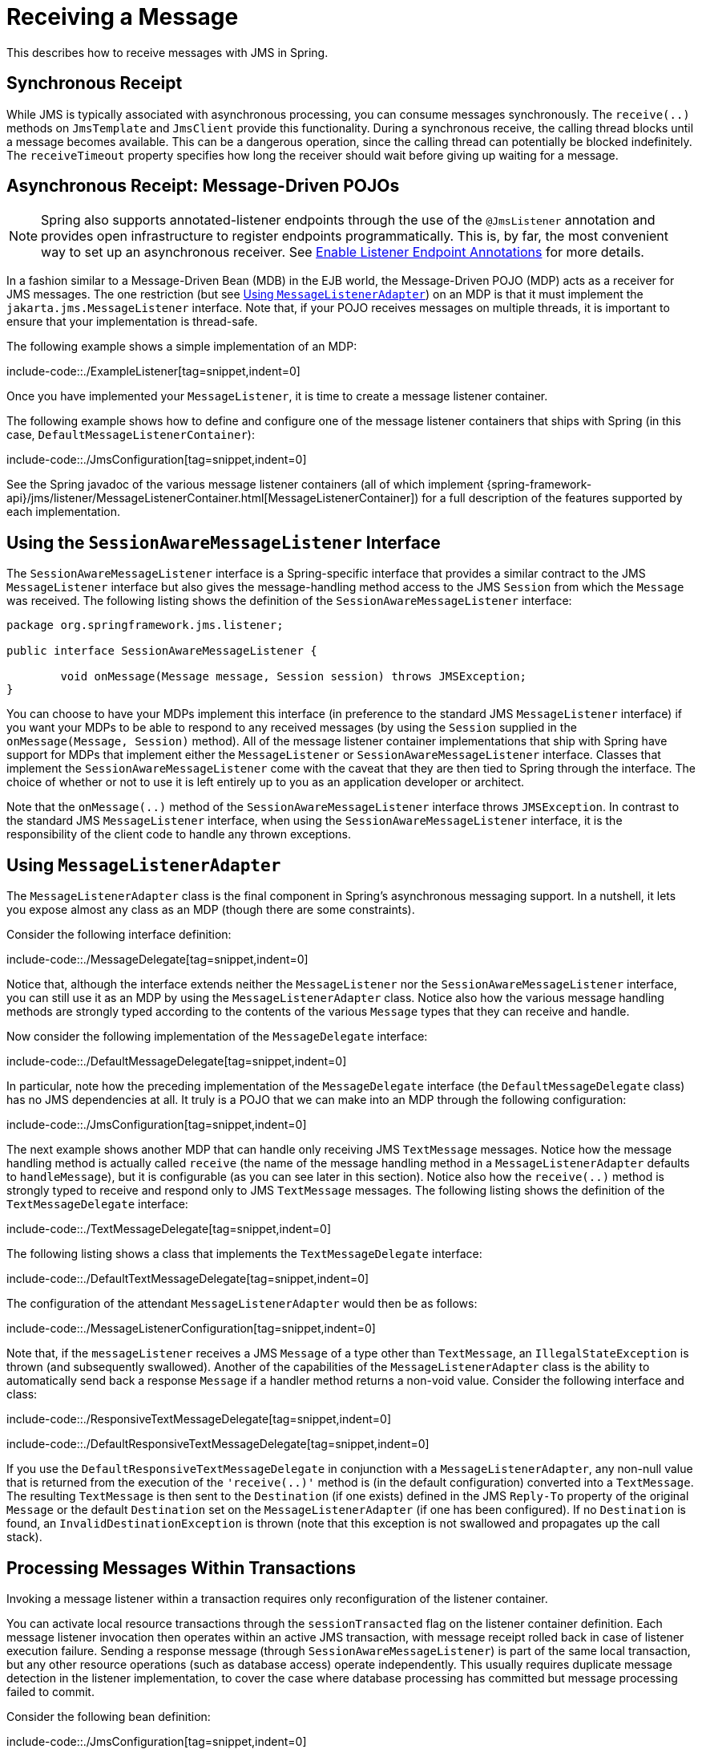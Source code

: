 [[jms-receiving]]
= Receiving a Message

This describes how to receive messages with JMS in Spring.


[[jms-receiving-sync]]
== Synchronous Receipt

While JMS is typically associated with asynchronous processing, you can consume messages
synchronously. The `receive(..)` methods on `JmsTemplate` and `JmsClient` provide this
functionality. During a synchronous receive, the calling thread blocks until a message
becomes available. This can be a dangerous operation, since the calling thread can
potentially be blocked indefinitely. The `receiveTimeout` property specifies how long
the receiver should wait before giving up waiting for a message.


[[jms-receiving-async]]
== Asynchronous Receipt: Message-Driven POJOs

NOTE: Spring also supports annotated-listener endpoints through the use of the `@JmsListener`
annotation and provides open infrastructure to register endpoints programmatically.
This is, by far, the most convenient way to set up an asynchronous receiver.
See xref:integration/jms/annotated.adoc#jms-annotated-support[Enable Listener Endpoint Annotations] for more details.

In a fashion similar to a Message-Driven Bean (MDB) in the EJB world, the Message-Driven
POJO (MDP) acts as a receiver for JMS messages. The one restriction (but see
xref:integration/jms/receiving.adoc#jms-receiving-async-message-listener-adapter[Using `MessageListenerAdapter`])
on an MDP is that it must implement the `jakarta.jms.MessageListener` interface.
Note that, if your POJO receives messages on multiple threads, it is important to
ensure that your implementation is thread-safe.

The following example shows a simple implementation of an MDP:

include-code::./ExampleListener[tag=snippet,indent=0]

Once you have implemented your `MessageListener`, it is time to create a message listener
container.

The following example shows how to define and configure one of the message listener
containers that ships with Spring (in this case, `DefaultMessageListenerContainer`):

include-code::./JmsConfiguration[tag=snippet,indent=0]

See the Spring javadoc of the various message listener containers (all of which implement
{spring-framework-api}/jms/listener/MessageListenerContainer.html[MessageListenerContainer])
for a full description of the features supported by each implementation.


[[jms-receiving-async-session-aware-message-listener]]
== Using the `SessionAwareMessageListener` Interface

The `SessionAwareMessageListener` interface is a Spring-specific interface that provides
a similar contract to the JMS `MessageListener` interface but also gives the message-handling
method access to the JMS `Session` from which the `Message` was received.
The following listing shows the definition of the `SessionAwareMessageListener` interface:

[source,java,indent=0,subs="verbatim,quotes",chomp="-packages"]
----
	package org.springframework.jms.listener;

	public interface SessionAwareMessageListener {

		void onMessage(Message message, Session session) throws JMSException;
	}
----

You can choose to have your MDPs implement this interface (in preference to the standard
JMS `MessageListener` interface) if you want your MDPs to be able to respond to any
received messages (by using the `Session` supplied in the `onMessage(Message, Session)`
method). All of the message listener container implementations that ship with Spring
have support for MDPs that implement either the `MessageListener` or
`SessionAwareMessageListener` interface. Classes that implement the
`SessionAwareMessageListener` come with the caveat that they are then tied to Spring
through the interface. The choice of whether or not to use it is left entirely up to you
as an application developer or architect.

Note that the `onMessage(..)` method of the `SessionAwareMessageListener`
interface throws `JMSException`. In contrast to the standard JMS `MessageListener`
interface, when using the `SessionAwareMessageListener` interface, it is the
responsibility of the client code to handle any thrown exceptions.


[[jms-receiving-async-message-listener-adapter]]
== Using `MessageListenerAdapter`

The `MessageListenerAdapter` class is the final component in Spring's asynchronous
messaging support. In a nutshell, it lets you expose almost any class as an MDP
(though there are some constraints).

Consider the following interface definition:

include-code::./MessageDelegate[tag=snippet,indent=0]

Notice that, although the interface extends neither the `MessageListener` nor the
`SessionAwareMessageListener` interface, you can still use it as an MDP by using the
`MessageListenerAdapter` class. Notice also how the various message handling methods are
strongly typed according to the contents of the various `Message` types that they can
receive and handle.

Now consider the following implementation of the `MessageDelegate` interface:

include-code::./DefaultMessageDelegate[tag=snippet,indent=0]

In particular, note how the preceding implementation of the `MessageDelegate` interface (the
`DefaultMessageDelegate` class) has no JMS dependencies at all. It truly is a
POJO that we can make into an MDP through the following configuration:

include-code::./JmsConfiguration[tag=snippet,indent=0]

The next example shows another MDP that can handle only receiving JMS
`TextMessage` messages. Notice how the message handling method is actually called
`receive` (the name of the message handling method in a `MessageListenerAdapter`
defaults to `handleMessage`), but it is configurable (as you can see later in this section). Notice
also how the `receive(..)` method is strongly typed to receive and respond only to JMS
`TextMessage` messages.
The following listing shows the definition of the `TextMessageDelegate` interface:

include-code::./TextMessageDelegate[tag=snippet,indent=0]

The following listing shows a class that implements the `TextMessageDelegate` interface:

include-code::./DefaultTextMessageDelegate[tag=snippet,indent=0]

The configuration of the attendant `MessageListenerAdapter` would then be as follows:

include-code::./MessageListenerConfiguration[tag=snippet,indent=0]

Note that, if the `messageListener` receives a JMS `Message` of a type
other than `TextMessage`, an `IllegalStateException` is thrown (and subsequently
swallowed). Another of the capabilities of the `MessageListenerAdapter` class is the
ability to automatically send back a response `Message` if a handler method returns a
non-void value. Consider the following interface and class:

include-code::./ResponsiveTextMessageDelegate[tag=snippet,indent=0]

include-code::./DefaultResponsiveTextMessageDelegate[tag=snippet,indent=0]

If you use the `DefaultResponsiveTextMessageDelegate` in conjunction with a
`MessageListenerAdapter`, any non-null value that is returned from the execution of
the `'receive(..)'` method is (in the default configuration) converted into a
`TextMessage`. The resulting `TextMessage` is then sent to the `Destination` (if
one exists) defined in the JMS `Reply-To` property of the original `Message` or the
default `Destination` set on the `MessageListenerAdapter` (if one has been configured).
If no `Destination` is found, an `InvalidDestinationException` is thrown
(note that this exception is not swallowed and propagates up the
call stack).


[[jms-tx-participation]]
== Processing Messages Within Transactions

Invoking a message listener within a transaction requires only reconfiguration of the
listener container.

You can activate local resource transactions through the `sessionTransacted` flag
on the listener container definition. Each message listener invocation then operates
within an active JMS transaction, with message receipt rolled back in case of listener
execution failure. Sending a response message (through `SessionAwareMessageListener`) is
part of the same local transaction, but any other resource operations (such as
database access) operate independently. This usually requires duplicate message
detection in the listener implementation, to cover the case where database processing
has committed but message processing failed to commit.

Consider the following bean definition:

include-code::./JmsConfiguration[tag=snippet,indent=0]

To participate in an externally managed transaction, you need to configure a
transaction manager and use a listener container that supports externally managed
transactions (typically, `DefaultMessageListenerContainer`).

To configure a message listener container for XA transaction participation, you want
to configure a `JtaTransactionManager` (which, by default, delegates to the Jakarta EE
server's transaction subsystem). Note that the underlying JMS `ConnectionFactory` needs to
be XA-capable and properly registered with your JTA transaction coordinator. (Check your
Jakarta EE server's configuration of JNDI resources.) This lets message receipt as well
as (for example) database access be part of the same transaction (with unified commit
semantics, at the expense of XA transaction log overhead).

The following bean definition creates a transaction manager:

include-code::./ExternalTxJmsConfiguration[tag=transactionManagerSnippet,indent=0]

Then we need to add it to our earlier container configuration. The container
takes care of the rest. The following example shows how to do so:

include-code::./ExternalTxJmsConfiguration[tag=jmsContainerSnippet,indent=0]
